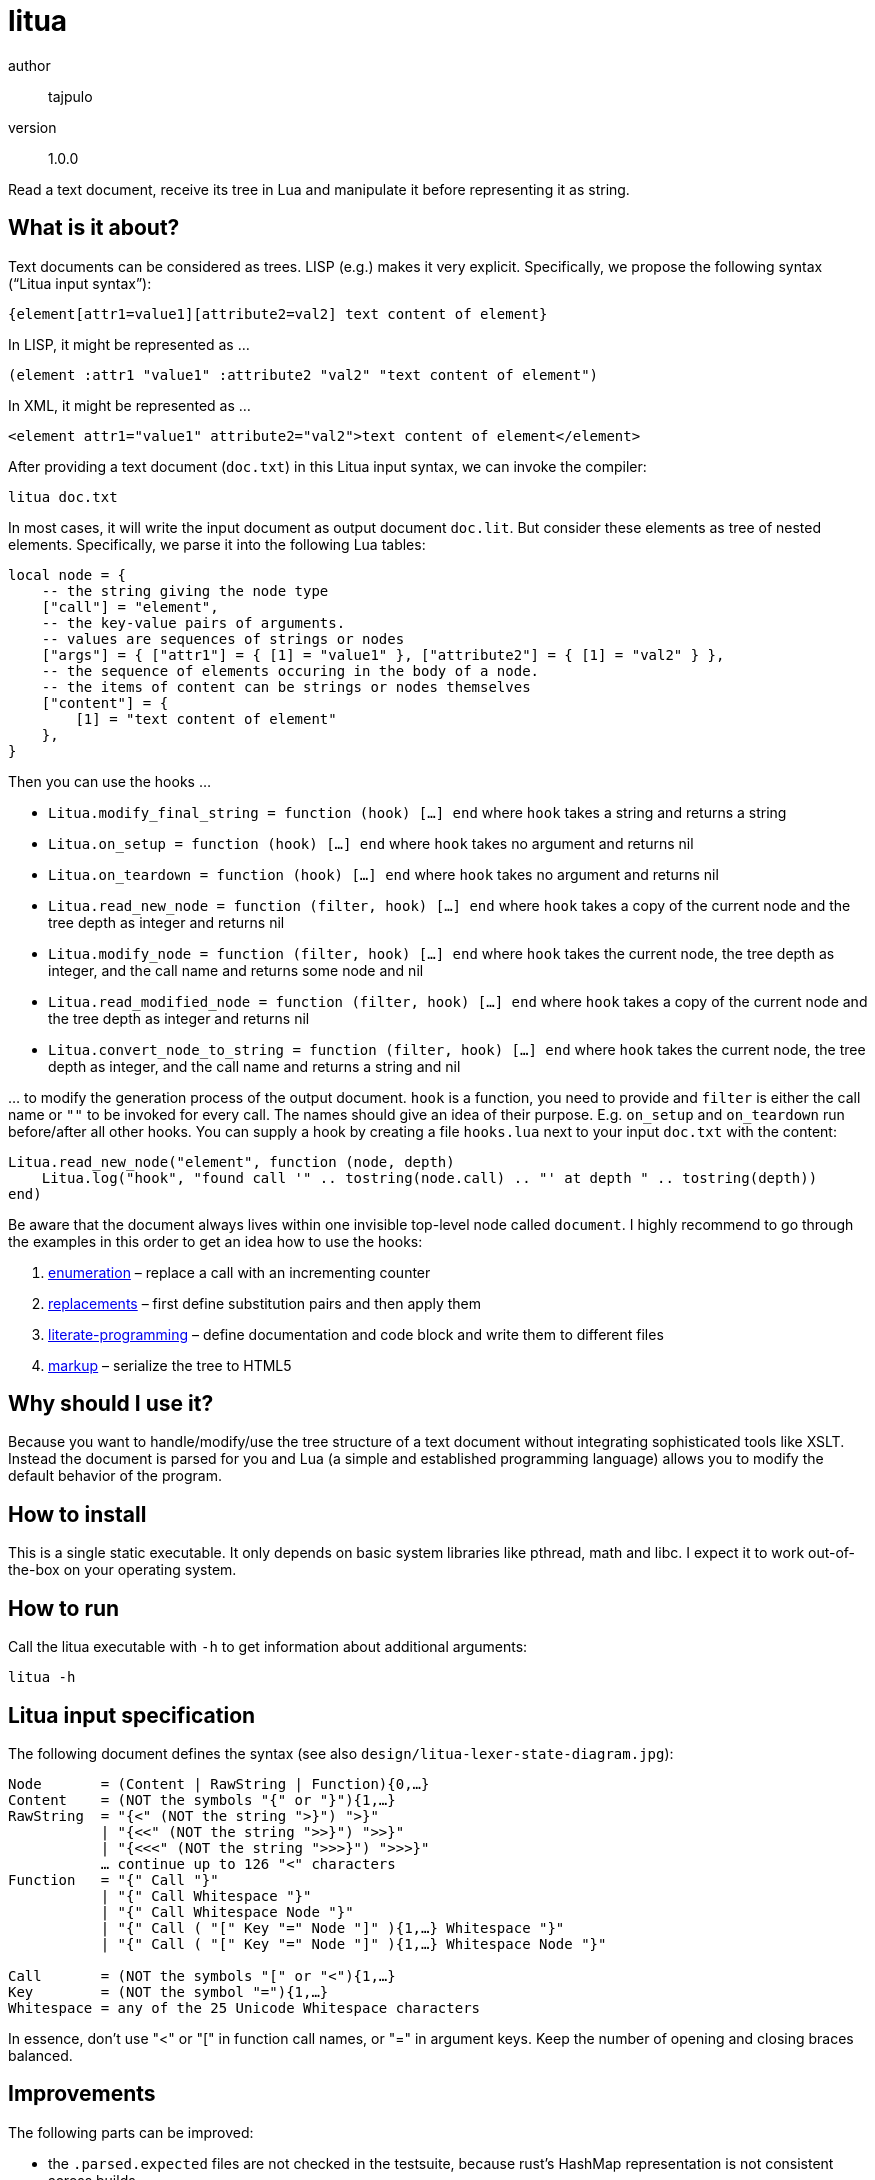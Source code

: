 = litua

author::
  tajpulo
version::
  1.0.0

Read a text document, receive its tree in Lua and manipulate it before representing it as string.

What is it about?
-----------------

Text documents can be considered as trees. LISP (e.g.) makes it very explicit. Specifically, we propose the following syntax (“Litua input syntax”):

----
{element[attr1=value1][attribute2=val2] text content of element}
----

In LISP, it might be represented as …

----
(element :attr1 "value1" :attribute2 "val2" "text content of element")
----

In XML, it might be represented as …

----
<element attr1="value1" attribute2="val2">text content of element</element>
----

After providing a text document (``doc.txt``) in this Litua input syntax, we can invoke the compiler:

----
litua doc.txt
----

In most cases, it will write the input document as output document ``doc.lit``.
But consider these elements as tree of nested elements. Specifically, we parse it into the following Lua tables:

[source,lua]
----
local node = {
    -- the string giving the node type
    ["call"] = "element",
    -- the key-value pairs of arguments.
    -- values are sequences of strings or nodes
    ["args"] = { ["attr1"] = { [1] = "value1" }, ["attribute2"] = { [1] = "val2" } },
    -- the sequence of elements occuring in the body of a node.
    -- the items of content can be strings or nodes themselves
    ["content"] = {
        [1] = "text content of element"
    },
}
----

Then you can use the hooks …

* ``Litua.modify_final_string = function (hook) […] end`` where ``hook`` takes a string and returns a string
* ``Litua.on_setup = function (hook) […] end`` where ``hook`` takes no argument and returns nil
* ``Litua.on_teardown = function (hook) […] end`` where ``hook`` takes no argument and returns nil
* ``Litua.read_new_node = function (filter, hook) […] end`` where ``hook`` takes a copy of the current node and the tree depth as integer and returns nil
* ``Litua.modify_node = function (filter, hook) […] end`` where ``hook`` takes the current node, the tree depth as integer, and the call name and returns some node and nil
* ``Litua.read_modified_node = function (filter, hook) […] end`` where ``hook`` takes a copy of the current node and the tree depth as integer and returns nil
* ``Litua.convert_node_to_string = function (filter, hook) […] end`` where ``hook`` takes the current node, the tree depth as integer, and the call name and returns a string and nil

… to modify the generation process of the output document. ``hook`` is a function, you need to provide and ``filter`` is either the call name or ``""`` to be invoked for every call. The names should give an idea of their purpose. E.g. ``on_setup`` and ``on_teardown`` run before/after all other hooks. You can supply a hook by creating a file ``hooks.lua`` next to your input ``doc.txt`` with the content:

[source,lua]
----
Litua.read_new_node("element", function (node, depth)
    Litua.log("hook", "found call '" .. tostring(node.call) .. "' at depth " .. tostring(depth))
end)
----

Be aware that the document always lives within one invisible top-level node called ``document``.
I highly recommend to go through the examples in this order to get an idea how to use the hooks:

1. link:examples/enumeration[enumeration] – replace a call with an incrementing counter
2. link:examples/replacements[replacements] – first define substitution pairs and then apply them
3. link:examples/literate-programming[literate-programming] – define documentation and code block and write them to different files
4. link:examples/markup[markup] – serialize the tree to HTML5

Why should I use it?
--------------------

Because you want to handle/modify/use the tree structure of a text document without integrating sophisticated tools like XSLT. Instead the document is parsed for you and Lua (a simple and established programming language) allows you to modify the default behavior of the program.

How to install
--------------

This is a single static executable. It only depends on basic system libraries like pthread, math and libc. I expect it to work out-of-the-box on your operating system.

How to run
----------

Call the litua executable with ``-h`` to get information about additional arguments:

----
litua -h
----

Litua input specification
-------------------------

The following document defines the syntax (see also `design/litua-lexer-state-diagram.jpg`):

[source]
----
Node       = (Content | RawString | Function){0,…}
Content    = (NOT the symbols "{" or "}"){1,…}
RawString  = "{<" (NOT the string ">}") ">}"
           | "{<<" (NOT the string ">>}") ">>}"
           | "{<<<" (NOT the string ">>>}") ">>>}"
           … continue up to 126 "<" characters
Function   = "{" Call "}"
           | "{" Call Whitespace "}"
           | "{" Call Whitespace Node "}"
           | "{" Call ( "[" Key "=" Node "]" ){1,…} Whitespace "}"
           | "{" Call ( "[" Key "=" Node "]" ){1,…} Whitespace Node "}"

Call       = (NOT the symbols "[" or "<"){1,…}
Key        = (NOT the symbol "="){1,…}
Whitespace = any of the 25 Unicode Whitespace characters
----

In essence, don't use "<" or "[" in function call names, or "=" in argument keys.
Keep the number of opening and closing braces balanced.

Improvements
------------

The following parts can be improved:

* the `.parsed.expected` files are not checked in the testsuite, because rust's HashMap representation is not consistent across builds.
* verify that error handling for user code works well
* improved error reporting for syntax errors (tokens position, etc)

Source Code
-----------

The source code is available at link:https://github.com/typho/litua[Github].

License
-------

See link:LICENSE[the LICENSE file] (Hint: MIT license).

Changelog
---------

0.9::
  first public release with raw strings and four examples
1.0.0::
  improves stdout/stderr, improved documentation, CI builds, upload to crates.io

Issues
------

Please report any issues on the link:https://github.com/typho/litua/issues[Github issues page].
